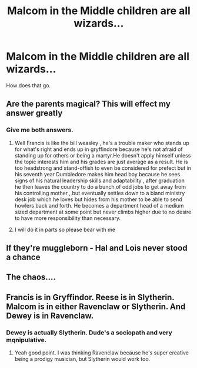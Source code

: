 #+TITLE: Malcom in the Middle children are all wizards...

* Malcom in the Middle children are all wizards...
:PROPERTIES:
:Author: Icanceli
:Score: 1
:DateUnix: 1604197244.0
:DateShort: 2020-Nov-01
:FlairText: Discussion
:END:
How does that go.


** Are the parents magical? This will effect my answer greatly
:PROPERTIES:
:Author: chicken1998
:Score: 3
:DateUnix: 1604200054.0
:DateShort: 2020-Nov-01
:END:

*** Give me both answers.
:PROPERTIES:
:Author: Icanceli
:Score: 2
:DateUnix: 1604200160.0
:DateShort: 2020-Nov-01
:END:

**** Well Francis is like the bill weasley , he's a trouble maker who stands up for what's right and ends up in gryffindore because he's not afraid of standing up for others or being a martyr.He doesn't apply himself unless the topic interests him and his grades are just average as a result. He is too headstrong and stand-offish to even be considered for prefect but in his seventh year Dumbledore makes him head boy because he sees signs of his natural leadership skills and adaptability , after graduation he then leaves the country to do a bunch of odd jobs to get away from his controlling mother , but eventually settles down to a bland ministry desk job which he loves but hides from his mother to be able to send howlers back and forth. He becomes a department head of a medium sized department at some point but never climbs higher due to no desire to have more responsibility than necessary.
:PROPERTIES:
:Author: chicken1998
:Score: 4
:DateUnix: 1604200738.0
:DateShort: 2020-Nov-01
:END:


**** I will do it in parts so please bear with me
:PROPERTIES:
:Author: chicken1998
:Score: 1
:DateUnix: 1604200190.0
:DateShort: 2020-Nov-01
:END:


** If they're muggleborn - Hal and Lois never stood a chance
:PROPERTIES:
:Author: midasgoldentouch
:Score: 3
:DateUnix: 1604209761.0
:DateShort: 2020-Nov-01
:END:


** The chaos....
:PROPERTIES:
:Author: faeQueen18
:Score: 1
:DateUnix: 1604223453.0
:DateShort: 2020-Nov-01
:END:


** Francis is in Gryffindor. Reese is in Slytherin. Malcom is in either Ravenclaw or Slytherin. And Dewey is in Ravenclaw.
:PROPERTIES:
:Author: First-NameLast-Name
:Score: 1
:DateUnix: 1604250953.0
:DateShort: 2020-Nov-01
:END:

*** Dewey is actually Slytherin. Dude's a sociopath and very mqnipulative.
:PROPERTIES:
:Author: Icanceli
:Score: 2
:DateUnix: 1604260639.0
:DateShort: 2020-Nov-01
:END:

**** Yeah good point. I was thinking Ravenclaw because he's super creative being a prodigy musician, but Slytherin would work too.
:PROPERTIES:
:Author: First-NameLast-Name
:Score: 1
:DateUnix: 1604260877.0
:DateShort: 2020-Nov-01
:END:
